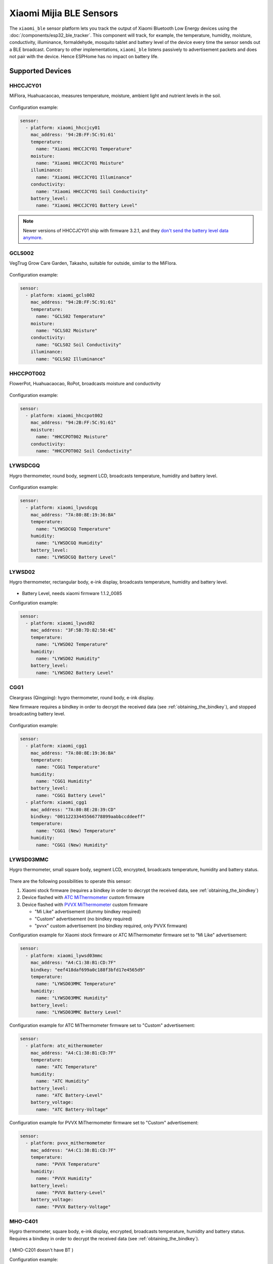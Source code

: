 Xiaomi Mijia BLE Sensors
========================

.. seo::
    :description: Instructions for setting up Xiaomi Mi Home (Mijia) bluetooth-based sensors in ESPHome.
    :image: xiaomi_mijia_logo.jpg
    :keywords: Xiaomi, Mi Home, Mijia, BLE, Bluetooth, HHCCJCY01, GCLS002, HHCCPOT002, LYWSDCGQ, LYWSD02, CGG1, LYWSD03MMC, CGD1, JQJCY01YM, MUE4094RT, WX08ZM, MHO, C401, MHOC401

The ``xiaomi_ble`` sensor platform lets you track the output of Xiaomi Bluetooth Low Energy devices using the :doc:`/components/esp32_ble_tracker`. This component will track, for example, the temperature, humidity, moisture, conductivity, illuminance, formaldehyde, mosquito tablet and battery level of the device every time the sensor sends out a BLE broadcast. Contrary to other implementations, ``xiaomi_ble`` listens passively to advertisement packets and does not pair with the device. Hence ESPHome has no impact on battery life.

Supported Devices
-----------------

HHCCJCY01
*********

MiFlora, Huahuacaocao, measures temperature, moisture, ambient light and nutrient levels in the soil.

.. figure:: images/xiaomi_hhccjcy01.jpg
    :align: center
    :width: 60.0%

Configuration example:

.. code-block:: yaml

    sensor:
      - platform: xiaomi_hhccjcy01
        mac_address: '94:2B:FF:5C:91:61'
        temperature:
          name: "Xiaomi HHCCJCY01 Temperature"
        moisture:
          name: "Xiaomi HHCCJCY01 Moisture"
        illuminance:
          name: "Xiaomi HHCCJCY01 Illuminance"
        conductivity:
          name: "Xiaomi HHCCJCY01 Soil Conductivity"
        battery_level:
          name: "Xiaomi HHCCJCY01 Battery Level"

.. note::

    Newer versions of HHCCJCY01 ship with firmware 3.2.1, and they
    `don't send the battery level data anymore <https://github.com/esphome/esphome/pull/1288#issuecomment-695809481>`__.

GCLS002
*******

VegTrug Grow Care Garden, Takasho, suitable for outside, similar to the MiFlora.

.. figure:: images/xiaomi_gcls002.jpg
    :align: center
    :width: 30.0%

Configuration example:

.. code-block:: yaml

    sensor:
      - platform: xiaomi_gcls002
        mac_address: "94:2B:FF:5C:91:61"
        temperature:
          name: "GCLS02 Temperature"
        moisture:
          name: "GCLS02 Moisture"
        conductivity:
          name: "GCLS02 Soil Conductivity"
        illuminance:
          name: "GCLS02 Illuminance"

HHCCPOT002
**********

FlowerPot, Huahuacaocao, RoPot, broadcasts moisture and conductivity

.. figure:: images/xiaomi_hhccpot002.jpg
    :align: center
    :width: 30.0%

Configuration example:

.. code-block:: yaml

    sensor:
      - platform: xiaomi_hhccpot002
        mac_address: "94:2B:FF:5C:91:61"
        moisture:
          name: "HHCCPOT002 Moisture"
        conductivity:
          name: "HHCCPOT002 Soil Conductivity"

LYWSDCGQ
********

Hygro thermometer, round body, segment LCD, broadcasts temperature, humidity and battery level.

.. figure:: images/xiaomi_lywsdcgq.jpg
    :align: center
    :width: 30.0%

Configuration example:

.. code-block:: yaml

    sensor:
      - platform: xiaomi_lywsdcgq
        mac_address: "7A:80:8E:19:36:BA"
        temperature:
          name: "LYWSDCGQ Temperature"
        humidity:
          name: "LYWSDCGQ Humidity"
        battery_level:
          name: "LYWSDCGQ Battery Level"

LYWSD02
*******

Hygro thermometer, rectangular body, e-ink display, broadcasts temperature, humidity and battery level.

.. figure:: images/xiaomi_lywsd02.jpg
    :align: center
    :width: 30.0%

- Battery Level, needs xiaomi firmware 1.1.2_0085

Configuration example:

.. code-block:: yaml

    sensor:
      - platform: xiaomi_lywsd02
        mac_address: "3F:5B:7D:82:58:4E"
        temperature:
          name: "LYWSD02 Temperature"
        humidity:
          name: "LYWSD02 Humidity"
        battery_level:
          name: "LYWSD02 Battery Level"

CGG1
****

Cleargrass (Qingping): hygro thermometer, round body, e-ink display.

New firmware requires a bindkey in order to decrypt the received data (see :ref:`obtaining_the_bindkey`), and stopped broadcasting battery level.

.. figure:: images/xiaomi_cgg1.jpg
    :align: center
    :width: 30.0%

Configuration example:

.. code-block:: yaml

    sensor:
      - platform: xiaomi_cgg1
        mac_address: "7A:80:8E:19:36:BA"
        temperature:
          name: "CGG1 Temperature"
        humidity:
          name: "CGG1 Humidity"
        battery_level:
          name: "CGG1 Battery Level"
      - platform: xiaomi_cgg1
        mac_address: "7A:80:8E:28:39:CD"
        bindkey: "00112233445566778899aabbccddeeff"
        temperature:
          name: "CGG1 (New) Temperature"
        humidity:
          name: "CGG1 (New) Humidity"

LYWSD03MMC
**********

Hygro thermometer, small square body, segment LCD, encrypted, broadcasts temperature, humidity and battery status.

.. figure:: images/xiaomi_lywsd03mmc.jpg
    :align: center
    :width: 30.0%

There are the following possibilities to operate this sensor:

1. Xiaomi stock firmware (requires a bindkey in order to decrypt the received data, see :ref:`obtaining_the_bindkey`)
2. Device flashed with `ATC MiThermometer <https://github.com/atc1441/ATC_MiThermometer>`__ custom firmware
3. Device flashed with `PVVX MiThermometer <https://github.com/pvvx/ATC_MiThermometer>`__ custom firmware

   - "Mi Like" advertisement (dummy bindkey required)
   - "Custom" advertisement (no bindkey required)
   - "pvvx" custom advertisement (no bindkey required, only PVVX firmware)

Configuration example for Xiaomi stock firmware or ATC MiThermometer firmware set to "Mi Like" advertisement:

.. code-block:: yaml

    sensor:
      - platform: xiaomi_lywsd03mmc
        mac_address: "A4:C1:38:B1:CD:7F"
        bindkey: "eef418daf699a0c188f3bfd17e4565d9"
        temperature:
          name: "LYWSD03MMC Temperature"
        humidity:
          name: "LYWSD03MMC Humidity"
        battery_level:
          name: "LYWSD03MMC Battery Level"

Configuration example for ATC MiThermometer firmware set to "Custom" advertisement:

.. code-block:: yaml

    sensor:
      - platform: atc_mithermometer
        mac_address: "A4:C1:38:B1:CD:7F"
        temperature:
          name: "ATC Temperature"
        humidity:
          name: "ATC Humidity"
        battery_level:
          name: "ATC Battery-Level"
        battery_voltage:
          name: "ATC Battery-Voltage"

Configuration example for PVVX MiThermometer firmware set to "Custom" advertisement:

.. code-block:: yaml

    sensor:
      - platform: pvvx_mithermometer
        mac_address: "A4:C1:38:B1:CD:7F"
        temperature:
          name: "PVVX Temperature"
        humidity:
          name: "PVVX Humidity"
        battery_level:
          name: "PVVX Battery-Level"
        battery_voltage:
          name: "PVVX Battery-Voltage"

MHO-C401
**********

Hygro thermometer, square body, e-ink display, encrypted, broadcasts temperature, humidity and battery status. Requires a bindkey in order to decrypt the received data (see :ref:`obtaining_the_bindkey`).

.. figure:: images/xiaomi_mhoc401.jpg
    :align: center
    :width: 30.0%

( MHO-C201 doesn't have BT )

Configuration example:

.. code-block:: yaml

    sensor:
      - platform: xiaomi_mhoc401
        mac_address: "A4:C1:38:B1:CD:7F"
        bindkey: "eef418daf699a0c188f3bfd17e4565d9"
        temperature:
          name: "MHOC401 Temperature"
        humidity:
          name: "MHOC401 Humidity"
        battery_level:
          name: "MHOC401 Battery Level"

CGD1
****

Cleargrass (Qingping) alarm clock, segment LCD, encrypted, broadcasts temperature, humidity and battery status. Requires a bindkey in order to decrypt the received data (see :ref:`obtaining_the_bindkey`).

.. figure:: images/xiaomi_cgd1.jpg
    :align: center
    :width: 30.0%

Configuration example:

.. code-block:: yaml

    sensor:
      - platform: xiaomi_cgd1
        mac_address: "A4:C1:38:8C:34:B7"
        bindkey: "fe39106baeedb7c801e3d63c4396f97e"
        temperature:
          name: "CGD1 Temperature"
        humidity:
          name: "CGD1 Humidity"
        battery_level:
          name: "CGD1 Battery Level"

CGDK2
*****

Cleargrass (Qingping) Temp & RH Lite, round body, segment LCD, encrypted, broadcasts temperature, humidity and battery status. Requires a bindkey in order to decrypt the received data (see :ref:`obtaining_the_bindkey`).
The measurements are broadcast every 10-15 minutes.

.. figure:: images/xiaomi_cgdk2.jpg
    :align: center
    :width: 30.0%

Configuration example:

.. code-block:: yaml

    sensor:
      - platform: xiaomi_cgdk2
        mac_address: "58:2D:34:11:34:B7"
        bindkey: "fe39106baeedb7c801e3d63c4396f97e"
        temperature:
          name: "CGDK2 Temperature"
        humidity:
          name: "CGDK2 Humidity"
        battery_level:
          name: "CGDK2 Battery Level"

JQJCY01YM
*********

Xiaomi (Honeywell) formaldehyde sensor, OLED display, broadcasts temperature, humidity, formaldehyde concentration (mg/m³) and battery status.

.. figure:: images/xiaomi_jqjcy01ym.jpg
    :align: center
    :width: 30.0%

Configuration example:

.. code-block:: yaml

    sensor:
      - platform: xiaomi_jqjcy01ym
        mac_address: "7A:80:8E:19:36:BA"
        temperature:
          name: "JQJCY01YM Temperature"
        humidity:
          name: "JQJCY01YM Humidity"
        formaldehyde:
          name: "JQJCY01YM Formaldehyde"
        battery_level:
          name: "JQJCY01YM Battery Level"

WX08ZM
******

Mosquito Repellent Smart Version, broadcasts the tablet resource level, on/off state and battery level, implemented as a hybrid sensor, needs both ``sensor`` and ``binary_sensor`` in config.

.. figure:: images/xiaomi_wx08zm.jpg
    :align: center
    :width: 30.0%

Configuration example:

.. code-block:: yaml

    sensor:

    binary_sensor:
      - platform: xiaomi_wx08zm
        mac_address: "74:a3:4a:b5:07:34"
        tablet:
          name: "WX08ZM Mosquito Tablet"
        battery_level:
          name: "WX08ZM Battery Level"

MUE4094RT
*********

Xiaomi Philips BLE night light, broadcasts motion detection (detected/clear, on/off), default timeout is 5s, implemented as a hybrid sensor, needs both ``sensor`` and ``binary_sensor`` in config.

.. figure:: images/xiaomi_mue4094rt.jpg
    :align: center
    :width: 30.0%

Configuration example:

.. code-block:: yaml

    sensor:

    binary_sensor:
      - platform: xiaomi_mue4094rt
        name: "MUE4094RT Night Light"
        mac_address: "7A:80:8E:19:36:BA"
        timeout: "5s"

MJYD02YL-A
**********

Xiaomi Yeelight night light, in-shape replacement of MJYD02YL with BLE, broadcasts light on/off status, motion detection, idle time since last motion event and battery status. Requires a bindkey in order to decrypt the received data (see :ref:`obtaining_the_bindkey`). Implemented as a hybrid sensor, needs both ``sensor`` and ``binary_sensor`` in config.

.. figure:: images/xiaomi_mjyd02yla.jpg
    :align: center
    :width: 30.0%

Configuration example:

.. code-block:: yaml

    sensor:

    binary_sensor:
      - platform: xiaomi_mjyd02yla
        name: "MJYD02YL-A Night Light"
        mac_address: "50:EC:50:CD:32:02"
        bindkey: "48403ebe2d385db8d0c187f81e62cb64"
        idle_time:
          name: "MJYD02YL-A Idle Time"
        light:
          name: "MJYD02YL-A Light Status"
        battery_level:
          name: "MJYD02YL-A Battery Level"
        illuminance:
          name: "MJYD02YL-A Illuminance"

CGPR1
*****

Qingping motion & ambient light sensor. Broadcasts motion detection, idle time since last motion event, lux value and battery status. Requires a bindkey in order to decrypt the received data (see :ref:`obtaining_the_bindkey`).

.. figure:: images/xiaomi_cgpr1.png
    :align: center
    :width: 30.0%

Configuration example:

.. code-block:: yaml

    binary_sensor:
      - platform: xiaomi_cgpr1
        name: "CGPR1 Motion detector"
        mac_address: 58:2D:34:60:32:A2
        bindkey: "ff1ae526b23b4aebeadcaaad86f59055"
        idle_time:
          name: "CGPR1 Idle Time"
        battery_level:
          name: "CGPR1 Battery Level"
        illuminance:
          name: "CGPR1 Illuminance"

Setting Up Devices
------------------

Required:

- **mac_address** (MAC Address): The MAC address of the device.
- **bindkey** (string, 32 characters, case insensitive): The key to decrypt the BLE advertisements for encrypted sensor types

Optional with **name**, **id** (:ref:`config-id`) and all other options from :ref:`Sensor <config-sensor>`:

- **temperature**
- **humidity**
- **moisture**
- **illuminance**
- **conductivity**
- **tablet**
- **formaldehyde**
- **battery_level**

To find the MAC Address so that ESPHome can identify the device, you can create a simple configuration without any sensor entries:

.. code-block:: yaml

    esp32_ble_tracker:

After uploading, the ESP32 will immediately try to scan for BLE devices. When it detects a new sensor, it will automatically parse the BLE message print a message like this one:

.. code::

    Found device A4:C1:38:4E:16:78 RSSI=-78
      Address Type: PUBLIC
      Name: 'LYWSD03MMC'

It can sometimes take some time for the first BLE broadcast to be received. Once the device has been found, copy the address ``A4:C1:38:4E:16:78`` into a new platform entry like shown in the example configurations.

.. _obtaining_the_bindkey:

Obtaining The Bindkey
---------------------

To set up an encrypted device such as the LYWSD03MMC (with Xiaomi stock firmware) and CGD1, you first need to obtain the bind key. The ``xiaomi_ble`` sensor component is not able to automatically generate a bind key so other workarounds are necessary.

LYWSD03MMC
**********

If the LYWSD03MMC sensor is operated with the Xiaomi stock firmware, you can use the `TeLink flasher application <https://atc1441.github.io/TelinkFlasher.html>`__ to easily generate a new bind key and upload the key to the device without the need to flash a new firmware (see figure). For this, you load the flasher `webpage <https://atc1441.github.io/TelinkFlasher.html>`__ with a `supported browser <https://github.com/WebBluetoothCG/web-bluetooth/blob/master/implementation-status.md>`__ and connect the device by pressing "Connect". After the connection is established, you press the "Do Activation" button and the new key will be shown in the "Mi Bind Key" field. The key can be copied directly into the sensor YAML configuration.

.. figure:: images/telink_flasher.jpg
    :align: center
    :width: 100.0%

    Telink flasher application.

.. warning::

    The new bind key will work with ESPHome, but the Mi Home app will not recognise the sensor anymore once the device has been activated by the TeLink flasher application. To use the sensor again with the Xiaomi Mi Home app, the device needs to be removed and then re-added inside the Mi Home app.

CGDK2
*****

The method to obtain a new bind key for the CGDK2 sensor is similar to the method for the LYWSD03MMC sensor, except a modified version of the flasher application is used.

For this, you load the `application <https://zaluthar.github.io/TelinkFlasher.html>`__ with a `supported browser <https://github.com/WebBluetoothCG/web-bluetooth/blob/master/implementation-status.md>`__ and connect the device by pressing "Connect". After the connection is established, you press the "Do Activation" button and the new key will be shown in the "Mi Bind Key" field. The key can be copied directly into the sensor YAML configuration.

Other encrypted devices
***********************

The easiest method (confirmed to work for LYWSD03MMC) is to use the `Telink flasher method <https://github.com/atc1441/ATC_MiThermometer>`__. The accompanying `video
<https://www.youtube.com/watch?v=NXKzFG61lNs>`_ shows how to wirelessly flash a LYWSD03MMC, or how to obtain the bind key of the stock firmware (watch till around 13:10). The custom firmware allows you to change several settings of the device, including the smiley and the advertising interval. Keep in mind that when flashing the custom firmware, you need to enable the 'Advertising Type' to be 'Mi Like' and to give ESPHome a dummy bind key, as it still expects one even though the custom firmware does not encrypt the data.

The other option is to use the original Mi Home app to add the sensor once. While adding the device, a new key is generated and uploaded into the Xiaomi cloud and to the device itself. Currently a chinese server needs to be selected as the rest of the world doesn't support most of these devices yet. Once generated, the key will not change again until the device is removed and re-added in the Xiaomi app.

In order to obtain the bind key, a SSL packet sniffer needs to be setup on either an Android phone or the iPhone. A good choice for Android is the `Remote PCAP <https://play.google.com/store/apps/details?id=com.egorovandreyrm.pcapremote&hl=en>`__ in combination with `Wireshark <https://www.wireshark.org/>`__. A tutorial on how to setup the Remote PCAP packet sniffer can be found `here <https://egorovandreyrm.com/pcap-remote-tutorial/>`__ and `here <https://github.com/ahpohl/xiaomi_lywsd03mmc>`__. Instructions how to obtain the key using an iPhone are `here <https://github.com/custom-components/sensor.mitemp_bt/blob/master/faq.md#my-sensors-ble-advertisements-are-encrypted-how-can-i-get-the-key>`__. Once the traffic between the Mi Home app and the Xiaomi servers has been recorded, the bind key will show in clear text:

.. code-block:: yaml

    packet: POST /app/device/bltbind

    "data" = "{"did":"blt.3.129q4nasgeg00","token":"20c665a7ff82a5bfb5eefc36","props":[{"type":"prop","key":"bind_key","value":"cfc7cc892f4e32f7a733086cf3443cb0"},   {"type":"prop","key":"smac","value":"A4:C1:38:8C:34:B7"}]}"

The ``bind_key`` is the 32 digits "value" item in the above output which needs to be inserted into the config file.


See Also
--------

- :doc:`/components/esp32_ble_tracker`
- :doc:`/components/sensor/index`
- :apiref:`xiaomi_lywsd03mmc/xiaomi_ble.h`
- Passive BLE monitor integration for Home Assistant (ble_monitor custom component) `<https://github.com/custom-components/ble_monitor>`__
  by `@Magalex2x14 <https://github.com/Magalex2x14>`__ and `@Ernst79 <https://github.com/Ernst79>`__
- Xiaomi LYWSD03MMC passive sensor readout `<https://github.com/ahpohl/xiaomi_lywsd03mmc>`__ by `@ahpohl <https://github.com/ahpohl>`__
- Custom firmware for the Xiaomi Thermometer LYWSD03MMC `<https://github.com/atc1441/ATC_MiThermometer>`__
- TeLink flasher application `<https://atc1441.github.io/TelinkFlasher.html>`__
- TeLink flasher application modified for CGDK2 `<https://zaluthar.github.io/TelinkFlasher.html>`__

- :ghedit:`Edit`
